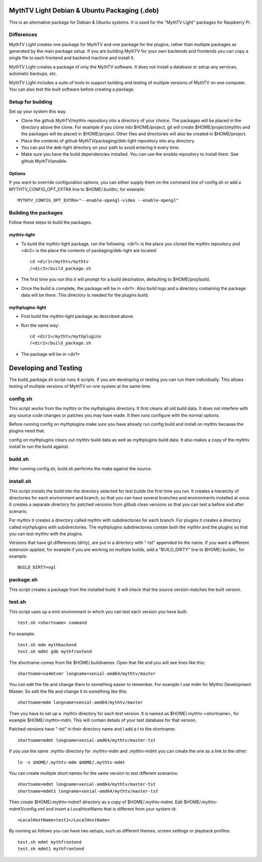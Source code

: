 MythTV Light Debian & Ubuntu Packaging (.deb)
=============================================
This is an alternative package for Debian & Ubuntu systems.
It is used for the "MythTV Light" packages for Raspberry Pi.

Differences
-----------
MythTV Light creates one package for MythTV and one package
for the plugins, rather than multiple packages as generated by
the main package setup. If you are building MythTV for your
own backends and frontends you can copy a single file to each
frontend and backend machine and install it.

MythTV Light creates a package of only the MythTV software. It
does not install a database or setup any services, automatic
backups, etc.

MythTV Light includes a suite of tools to support building and
testing of multiple versions of MythTV on one computer. You can
also test the built software before creating a package.

Setup for building
------------------
Set up your system this way.

- Clone the github MythTV/mythtv repository into a directory of your
  choice. The packages will be placed in the directory above the
  clone. For example if you
  clone into $HOME/project, git will create $HOME/project/mythtv and the
  packages will be placed in $HOME/project. Other files and directories
  will also be created in $HOME/project.
- Place the contents of github MythTV/packaging/deb-light repository into
  any directory.
- You can put the deb-light directory on your
  path to avoid entering it every time.
- Make sure you have the build dependencies installed. You can use the
  ansible repository to install them. See github MythTV/ansible.

Options
.......
If you want to override configuration options, you can either supply them 
on the command line of config.sh or add a MYTHTV_CONFIG_OPT_EXTRA line to
$HOME/.buildrc, for example::

  MYTHTV_CONFIG_OPT_EXTRA="--enable-opengl-video --enable-opengl"

Building the packages
---------------------
Follow these steps to build the packages.

mythtv-light
............

- To build the mythtv-light package, run the following. <dir1> is the place
  you cloned the mythtv repository and <dir2> is the place the contents
  of packaging/deb-light are located::

    cd <dir1>/mythtv/mythtv
    /<dir2>/build_package.sh

- The first time you run this it will prompt for a build destination,
  defaulting to $HOME/proj/build.
- Once the build is complete, the package will be in <dir1>. Also build
  logs and a directory containing the package data will be there. This
  directory is needed for the plugins build.

mythplugins-light
.................

- First build the mythtv-light package as described above.
- Run the same way::

    cd <dir1>/mythtv/mythplugins
    /<dir2>/build_package.sh

- The package will be in <dir1>

Developing and Testing
======================

The build_package.sh script runs 4 scripts. If you are developing or testing
you can run them individually. This allows testing of multiple versions
of MythTV on one system at the same time.

config.sh
---------
This script works from the mythtv or the mythplugins directory. It first
cleans all old build data. It does not interfere with any source code
changes or patches you may have made. It then runs configure with the
normal options.

Before running config on mythplugins make sure you have already run
config build and install on mythtv because the plugins need that.

config on mythplugins clears out mythtv build data as well as mythplugins
build data. It also makes a copy of the mythtv install to run the build
against.

build.sh
--------
After running config.sh, build.sh performs the make against the source.

install.sh
----------
This script installs the build into the directory selected for test builds
the first time you run. It creates a hierarchy of directories for
each environment and branch, so that you can have several branches and
environments installed at once. It creates a separate directory for patched
versions from github clean versions so that you can test a before and after
scenario.

For mythtv it creates a directory called mythtv with subdirectories for
each branch. For plugins it creates a directory called mythplugins with
subdirectories. The mythplugins subdirectories contain both the mythtv and
the plugins so that you can test mythtv with the plugins.

Versions that have git differences (dirty), are put in a directory with "-tst"
appended tio the name. If you want a different extension applied, for example
if you are working on multiple builds, add a "BUILD_DIRTY" line
to $HOME/.buildrc, for example::

  BUILD_DIRTY=ogl

package.sh
----------
This script creates a package from the installed build. It will check that
the source version matches the built version.

test.sh
-------
This script uses up a mini environment in which you can test each version
you have built::

  test.sh <shortname> command

For example::

  test.sh mdm mythbackend
  test.sh mdmt gdb mythfrontend

The shortname comes from file $HOME/.buildnames. Open that file and you
will see lines like this::

  shortname=xa4mtvmr longname=xenial-amd64/mythtv/master

You can edit the file and change them to something easier to remember.
For example I use mdm for Mythtv Development Master. So edit the file and
change it to something like this::

  shortname=mdm longname=xenial-amd64/mythtv/master

Then you have to set up a .mythtv directory for each test version. It is
named as $HOME/.mythtv-<shortname>, for example $HOME/.mythtv-mdm. This
will contain details of your test database for that version.

Patched versions have "-tst" in their directory name and I add a t to the
shortname::

  shortname=mdmt longname=xenial-amd64/mythtv/master-tst

If you use the same .mythtv directory for .mythtv-mdm and .mythtv-mdmt
you can create the one as a link to the other::

  ln -s $HOME/.mythtv-mdm $HOME/.mythtv-mdmt

You can create multiple short names for the same version to test different
scenarios::

  shortname=mdmt longname=xenial-amd64/mythtv/master-tst
  shortname=mdmt1 longname=xenial-amd64/mythtv/master-tst

Then create $HOME/.mythtv-mdmt1 directory as a copy of $HOME/.mythtv-mdmt.
Edit $HOME/.mythtv-mdmt1/config.xml and insert a LocalHostName that is different
from your system id::

  <LocalHostName>test1</LocalHostName>

By running as follows you can have two setups, such as different themes,
screen settings or playback profiles::

  test.sh mdmt mythfrontend
  test.sh mdmt1 mythfrontend

